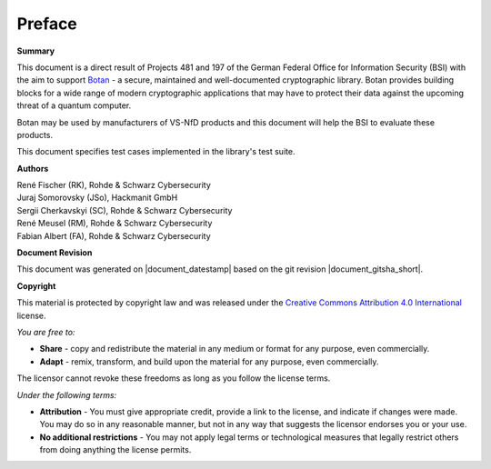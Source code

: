 Preface
=======

**Summary**

This document is a direct result of Projects 481 and 197 of the German Federal
Office for Information Security (BSI) with the aim to support
`Botan <https://github.com/randombit/botan>`_ - a secure, maintained and
well-documented cryptographic library. Botan provides building blocks for a wide
range of modern cryptographic applications that may have to protect their data
against the upcoming threat of a quantum computer.

Botan may be used by manufacturers of VS-NfD products and this document will help
the BSI to evaluate these products.

This document specifies test cases implemented in the library's test suite.

**Authors**

| René Fischer (RK), Rohde & Schwarz Cybersecurity
| Juraj Somorovsky (JSo), Hackmanit GmbH
| Sergii Cherkavskyi (SC), Rohde & Schwarz Cybersecurity
| René Meusel (RM), Rohde & Schwarz Cybersecurity
| Fabian Albert (FA), Rohde & Schwarz Cybersecurity

**Document Revision**

This document was generated on |document_datestamp| based on the git revision |document_gitsha_short|.

.. todolist::

.. raw:: latex

   \vfill

.. sharedimg:: legal/cc-by.png
   :alt: License: CC-BY
   :align: left

.. raw:: latex

   \pagebreak

**Copyright**

This material is protected by copyright law and was released under the `Creative
Commons Attribution 4.0 International <https://creativecommons.org/licenses/by/4.0/deed.en>`_
license.

*You are free to:*

* **Share** - copy and redistribute the material in any medium or format for any
  purpose, even commercially.
* **Adapt** - remix, transform, and build upon the material for any purpose,
  even commercially.

The licensor cannot revoke these freedoms as long as you follow the license terms.

*Under the following terms:*

* **Attribution** - You must give appropriate credit, provide a link to the
  license, and indicate if changes were made. You may do so in any reasonable
  manner, but not in any way that suggests the licensor endorses you or your
  use.

* **No additional restrictions** - You may not apply legal terms or
  technological measures that legally restrict others from doing anything the
  license permits.
